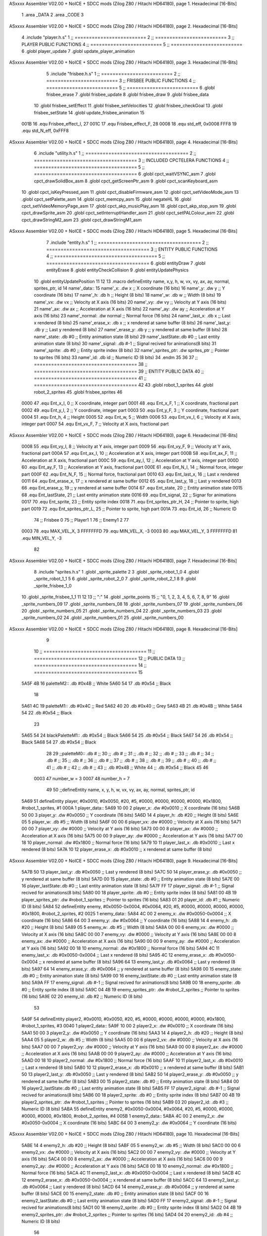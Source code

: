 ASxxxx Assembler V02.00 + NoICE + SDCC mods  (Zilog Z80 / Hitachi HD64180), page 1.
Hexadecimal [16-Bits]



                              1 .area _DATA
                              2 .area _CODE
                              3 
ASxxxx Assembler V02.00 + NoICE + SDCC mods  (Zilog Z80 / Hitachi HD64180), page 2.
Hexadecimal [16-Bits]



                              4 .include "player.h.s"
                              1 ;; =========================
                              2 ;; =========================
                              3 ;; PLAYER PUBLIC FUNCTIONS
                              4 ;; =========================
                              5 ;; =========================
                              6 .globl player_update
                              7 .globl update_player_animation
ASxxxx Assembler V02.00 + NoICE + SDCC mods  (Zilog Z80 / Hitachi HD64180), page 3.
Hexadecimal [16-Bits]



                              5 .include "frisbee.h.s"
                              1 ;; =========================
                              2 ;; =========================
                              3 ;; FRISBEE PUBLIC FUNCTIONS
                              4 ;; =========================
                              5 ;; =========================
                              6 .globl frisbee_erase
                              7 .globl frisbee_update
                              8 .globl frisbee_draw
                              9 .globl frisbee_data
                             10 .globl frisbee_setEffect
                             11 .globl frisbee_setVelocities
                             12 .globl frisbee_checkGoal
                             13 .globl frisbee_setState
                             14 .globl update_frisbee_animation
                             15 	
                     001B    16 .equ Frisbee_effect_I, 27
                     001C    17 .equ Frisbee_effect_F, 28
                     0008    18 .equ std_eff, 0x0008
                     FFF8    19 .equ std_N_eff, 0xFFF8
ASxxxx Assembler V02.00 + NoICE + SDCC mods  (Zilog Z80 / Hitachi HD64180), page 4.
Hexadecimal [16-Bits]



                              6 .include "utility.h.s"
                              1 ;; ====================================
                              2 ;; ====================================
                              3 ;; INCLUDED CPCTELERA FUNCTIONS
                              4 ;; ====================================
                              5 ;; ====================================
                              6 .globl cpct_waitVSYNC_asm
                              7 .globl cpct_drawSolidBox_asm
                              8 .globl cpct_getScreenPtr_asm
                              9 .globl cpct_scanKeyboard_asm
                             10 .globl cpct_isKeyPressed_asm
                             11 .globl cpct_disableFirmware_asm
                             12 .globl cpct_setVideoMode_asm
                             13 .globl cpct_setPalette_asm
                             14 .globl cpct_memcpy_asm
                             15 .globl negateHL
                             16 .globl cpct_setVideoMemoryPage_asm
                             17 .globl cpct_akp_musicPlay_asm
                             18 .globl cpct_akp_stop_asm
                             19 .globl cpct_drawSprite_asm
                             20 .globl cpct_setInterruptHandler_asm
                             21 .globl cpct_setPALColour_asm
                             22 .globl cpct_drawStringM2_asm
                             23 .globl cpct_drawStringM1_asm
ASxxxx Assembler V02.00 + NoICE + SDCC mods  (Zilog Z80 / Hitachi HD64180), page 5.
Hexadecimal [16-Bits]



                              7 .include "entity.h.s"
                              1 ;; ====================================
                              2 ;; ====================================
                              3 ;; ENTITY PUBLIC FUNCTIONS
                              4 ;; ====================================
                              5 ;; ====================================
                              6 .globl entityDraw
                              7 .globl entityErase
                              8 .globl entityCheckCollision
                              9 .globl entityUpdatePhysics
                             10 .globl entityUpdatePosition
                             11 
                             12 
                             13 .macro defineEntity name, x,y, h, w, vx, vy, ax, ay, normal, sprites_ptr, id
                             14 	name'_data::
                             15 		name'_x:	.dw x		;; X coordinate			(16 bits)
                             16 		name'_y:	.dw y		;; Y coordinate			(16 bits)
                             17 		name'_h:	.db h		;; Height			(8 bits)
                             18 		name'_w:	.db w		;; Width			(8 bits)
                             19 		name'_vx:	.dw vx		;; Velocity at X axis 		(16 bits)
                             20 		name'_vy:	.dw vy		;; Velocity at Y axis		(16 bits)
                             21 		name'_ax:	.dw ax		;; Acceleration at X axis	(16 bits)
                             22 		name'_ay:	.dw ay		;; Acceleration at Y axis	(16 bits)
                             23 		name'_normal:	.dw normal	;; Normal force			(16 bits)
                             24 		name'_last_x:	.db x		;; Last x rendered		(8 bits)
                             25 		name'_erase_x:	.db x		;; x rendered at same buffer	(8 bits)
                             26 		name'_last_y:	.db y		;; Last y rendered		(8 bits)
                             27 		name'_erase_y:	.db y		;; y rendered at same buffer	(8 bits)
                             28 		name'_state:	.db #0		;; Entity animation state	(8 bits)
                             29 		name'_lastState:.db #0		;; Last entity animation state	(8 bits)
                             30 		name'_signal:	.db #-1		;; Signal recived for animations(8 bits)
                             31 		name'_sprite:	.db #0		;; Entity sprite index		(8 bits)
                             32 		name'_sprites_ptr: .dw sprites_ptr ;; Pointer to sprites	(16 bits)
                             33 		name'_id:	.db id		;; Numeric ID			(8 bits)
                             34 .endm
                             35 
                             36 
                             37 ;; ====================================
                             38 ;; ====================================
                             39 ;; ENTITY PUBLIC DATA
                             40 ;; ====================================
                             41 ;; ====================================
                             42 
                             43 .globl robot_1_sprites
                             44 .globl robot_2_sprites
                             45 .globl frisbee_sprites
                             46 
                     0000    47 .equ Ent_x_I, 		0	;; X coordinate, integer part
                     0001    48 .equ Ent_x_F, 		1	;; X coordinate, fractional part
                     0002    49 .equ Ent_y_I, 		2	;; Y coordinate, integer part
                     0003    50 .equ Ent_y_F, 		3	;; Y coordinate, fractional part
                     0004    51 .equ Ent_h, 		4	;; Height
                     0005    52 .equ Ent_w, 		5	;; Width
                     0006    53 .equ Ent_vx_I,		6	;; Velocity at X axis, integer part
                     0007    54 .equ Ent_vx_F,		7	;; Velocity at X axis, fractional part
ASxxxx Assembler V02.00 + NoICE + SDCC mods  (Zilog Z80 / Hitachi HD64180), page 6.
Hexadecimal [16-Bits]



                     0008    55 .equ Ent_vy_I,		8	;; Velocity at Y axis, integer part
                     0009    56 .equ Ent_vy_F,		9	;; Velocity at Y axis, fractional part
                     000A    57 .equ Ent_ax_I,		10	;; Acceleration at X axis, integer part
                     000B    58 .equ Ent_ax_F,		11	;; Acceleration at X axis, fractional part
                     000C    59 .equ Ent_ay_I,		12	;; Acceleration at Y axis, integer part
                     000D    60 .equ Ent_ay_F,		13	;; Acceleration at Y axis, fractional part
                     000E    61 .equ Ent_N_I,		14	;; Normal force, integer part
                     000F    62 .equ Ent_N_F,		15	;; Normal force, fractional part
                     0010    63 .equ Ent_last_x,	16	;; Last x rendered
                     0011    64 .equ Ent_erase_x,	17	;; x rendered at same buffer
                     0012    65 .equ Ent_last_y,	18	;; Last y rendered
                     0013    66 .equ Ent_erase_y,	19	;; y rendered at same buffer
                     0014    67 .equ Ent_state,		20	;; Entity animation state
                     0015    68 .equ Ent_lastState,	21	;; Last entity animation state
                     0016    69 .equ Ent_signal,	22	;; Signar for animations
                     0017    70 .equ Ent_sprite, 	23	;; Entity sprite index
                     0018    71 .equ Ent_sprites_ptr_H, 24	;; Pointer to sprite, high part
                     0019    72 .equ Ent_sprites_ptr_L, 25	;; Pointer to sprite, high part
                     001A    73 .equ Ent_id, 		26	;; Numeric ID
                             74 				;; Frisbee 	0
                             75 				;; Player1 	1
                             76 				;; Enemy1	2
                             77 
                     0003    78 .equ MAX_VEL_X, 3 
                     FFFFFFFD    79 .equ MIN_VEL_X, -3
                     0003    80 .equ MAX_VEL_Y, 3
                     FFFFFFFD    81 .equ MIN_VEL_Y, -3
                             82 
ASxxxx Assembler V02.00 + NoICE + SDCC mods  (Zilog Z80 / Hitachi HD64180), page 7.
Hexadecimal [16-Bits]



                              8 .include "sprites.h.s"
                              1 .globl _sprite_palette
                              2 
                              3 .globl _sprite_robot_1_0
                              4 .globl _sprite_robot_1_1
                              5 
                              6 .globl _sprite_robot_2_0
                              7 .globl _sprite_robot_2_1
                              8 
                              9 .globl _sprite_frisbee_1_0
                             10 .globl _sprite_frisbee_1_1
                             11 
                             12 	
                             13 ;; ":"
                             14 .globl _sprite_points
                             15 ;; "0, 1, 2, 3, 4, 5, 6, 7, 8, 9"
                             16 .globl _sprite_numbers_09
                             17 .globl _sprite_numbers_08
                             18 .globl _sprite_numbers_07
                             19 .globl _sprite_numbers_06
                             20 .globl _sprite_numbers_05
                             21 .globl _sprite_numbers_04
                             22 .globl _sprite_numbers_03
                             23 .globl _sprite_numbers_02
                             24 .globl _sprite_numbers_01
                             25 .globl _sprite_numbers_00
ASxxxx Assembler V02.00 + NoICE + SDCC mods  (Zilog Z80 / Hitachi HD64180), page 8.
Hexadecimal [16-Bits]



                              9 	
                             10 ;; ====================================
                             11 ;; ====================================
                             12 ;; PUBLIC DATA
                             13 ;; ====================================
                             14 ;; ====================================
                             15 
   5A5F 4B                   16 paletteM2::	.db #0x4B	;; White
   5A60 54                   17 			.db #0x54	;; Black
                             18 
   5A61 4C                   19 paletteM1::	.db #0x4C	;; Red
   5A62 40                   20 			.db #0x40	;; Grey
   5A63 4B                   21 			.db #0x4B	;; White
   5A64 54                   22 			.db #0x54	;; Black
                             23 
   5A65 54                   24 blackPaletteM1::	.db #0x54	;; Black
   5A66 54                   25 					.db #0x54	;; Black
   5A67 54                   26 					.db #0x54	;; Black
   5A68 54                   27 					.db #0x54	;; Black
                             28 
                             29 ;;paletteM0::	.db # ;; 
                             30 ;;			.db # ;; 
                             31 ;;			.db # ;; 
                             32 ;;			.db # ;; 
                             33 ;;			.db # ;; 
                             34 ;;			.db # ;; 
                             35 ;;			.db # ;; 
                             36 ;;			.db # ;; 
                             37 ;;			.db # ;; 
                             38 ;;			.db # ;; 
                             39 ;;			.db # ;; 
                             40 ;;			.db # ;; 
                             41 ;;			.db # ;; 
                             42 ;;			.db # ;;  
                             43 ;;			.db #0x4B ;; White
                             44 ;;			.db #0x54 ;; Black 
                             45 
                             46 
                     0003    47 number_w = 3
                     0007    48 number_h = 7
                             49 
                             50 ;;defineEntity name, 	x,	y,	 h, w, 	vx, 	vy, 	ax, 	ay, normal, 	sprites_ptr, 		id
   5A69                      51 defineEntity player, #0x0010, #0x0050, #20, #5, #0000, #0000, #0000, #0000, #0x1800, #robot_1_sprites, 		#1
   000A                       1 	player_data::
   5A69 10 00                 2 		player_x:	.dw #0x0010		;; X coordinate			(16 bits)
   5A6B 50 00                 3 		player_y:	.dw #0x0050		;; Y coordinate			(16 bits)
   5A6D 14                    4 		player_h:	.db #20		;; Height			(8 bits)
   5A6E 05                    5 		player_w:	.db #5		;; Width			(8 bits)
   5A6F 00 00                 6 		player_vx:	.dw #0000		;; Velocity at X axis 		(16 bits)
   5A71 00 00                 7 		player_vy:	.dw #0000		;; Velocity at Y axis		(16 bits)
   5A73 00 00                 8 		player_ax:	.dw #0000		;; Acceleration at X axis	(16 bits)
   5A75 00 00                 9 		player_ay:	.dw #0000		;; Acceleration at Y axis	(16 bits)
   5A77 00 18                10 		player_normal:	.dw #0x1800	;; Normal force			(16 bits)
   5A79 10                   11 		player_last_x:	.db #0x0010		;; Last x rendered		(8 bits)
   5A7A 10                   12 		player_erase_x:	.db #0x0010		;; x rendered at same buffer	(8 bits)
ASxxxx Assembler V02.00 + NoICE + SDCC mods  (Zilog Z80 / Hitachi HD64180), page 9.
Hexadecimal [16-Bits]



   5A7B 50                   13 		player_last_y:	.db #0x0050		;; Last y rendered		(8 bits)
   5A7C 50                   14 		player_erase_y:	.db #0x0050		;; y rendered at same buffer	(8 bits)
   5A7D 00                   15 		player_state:	.db #0		;; Entity animation state	(8 bits)
   5A7E 00                   16 		player_lastState:.db #0		;; Last entity animation state	(8 bits)
   5A7F FF                   17 		player_signal:	.db #-1		;; Signal recived for animations(8 bits)
   5A80 00                   18 		player_sprite:	.db #0		;; Entity sprite index		(8 bits)
   5A81 00 4B                19 		player_sprites_ptr: .dw #robot_1_sprites ;; Pointer to sprites	(16 bits)
   5A83 01                   20 		player_id:	.db #1		;; Numeric ID			(8 bits)
   5A84                      52 defineEntity enemy, #0x0050-0x0004, #0x0064, #20, #5, #0000, #0000, #0000, #0000, #0x1800, #robot_2_sprites, 	#2
   0025                       1 	enemy_data::
   5A84 4C 00                 2 		enemy_x:	.dw #0x0050-0x0004		;; X coordinate			(16 bits)
   5A86 64 00                 3 		enemy_y:	.dw #0x0064		;; Y coordinate			(16 bits)
   5A88 14                    4 		enemy_h:	.db #20		;; Height			(8 bits)
   5A89 05                    5 		enemy_w:	.db #5		;; Width			(8 bits)
   5A8A 00 00                 6 		enemy_vx:	.dw #0000		;; Velocity at X axis 		(16 bits)
   5A8C 00 00                 7 		enemy_vy:	.dw #0000		;; Velocity at Y axis		(16 bits)
   5A8E 00 00                 8 		enemy_ax:	.dw #0000		;; Acceleration at X axis	(16 bits)
   5A90 00 00                 9 		enemy_ay:	.dw #0000		;; Acceleration at Y axis	(16 bits)
   5A92 00 18                10 		enemy_normal:	.dw #0x1800	;; Normal force			(16 bits)
   5A94 4C                   11 		enemy_last_x:	.db #0x0050-0x0004		;; Last x rendered		(8 bits)
   5A95 4C                   12 		enemy_erase_x:	.db #0x0050-0x0004		;; x rendered at same buffer	(8 bits)
   5A96 64                   13 		enemy_last_y:	.db #0x0064		;; Last y rendered		(8 bits)
   5A97 64                   14 		enemy_erase_y:	.db #0x0064		;; y rendered at same buffer	(8 bits)
   5A98 00                   15 		enemy_state:	.db #0		;; Entity animation state	(8 bits)
   5A99 00                   16 		enemy_lastState:.db #0		;; Last entity animation state	(8 bits)
   5A9A FF                   17 		enemy_signal:	.db #-1		;; Signal recived for animations(8 bits)
   5A9B 00                   18 		enemy_sprite:	.db #0		;; Entity sprite index		(8 bits)
   5A9C 04 4B                19 		enemy_sprites_ptr: .dw #robot_2_sprites ;; Pointer to sprites	(16 bits)
   5A9E 02                   20 		enemy_id:	.db #2		;; Numeric ID			(8 bits)
                             53 
   5A9F                      54 defineEntity player2, #0x0010, #0x0050, #20, #5, #0000, #0000, #0000, #0000, #0x1800, #robot_1_sprites, 	#3
   0040                       1 	player2_data::
   5A9F 10 00                 2 		player2_x:	.dw #0x0010		;; X coordinate			(16 bits)
   5AA1 50 00                 3 		player2_y:	.dw #0x0050		;; Y coordinate			(16 bits)
   5AA3 14                    4 		player2_h:	.db #20		;; Height			(8 bits)
   5AA4 05                    5 		player2_w:	.db #5		;; Width			(8 bits)
   5AA5 00 00                 6 		player2_vx:	.dw #0000		;; Velocity at X axis 		(16 bits)
   5AA7 00 00                 7 		player2_vy:	.dw #0000		;; Velocity at Y axis		(16 bits)
   5AA9 00 00                 8 		player2_ax:	.dw #0000		;; Acceleration at X axis	(16 bits)
   5AAB 00 00                 9 		player2_ay:	.dw #0000		;; Acceleration at Y axis	(16 bits)
   5AAD 00 18                10 		player2_normal:	.dw #0x1800	;; Normal force			(16 bits)
   5AAF 10                   11 		player2_last_x:	.db #0x0010		;; Last x rendered		(8 bits)
   5AB0 10                   12 		player2_erase_x:	.db #0x0010		;; x rendered at same buffer	(8 bits)
   5AB1 50                   13 		player2_last_y:	.db #0x0050		;; Last y rendered		(8 bits)
   5AB2 50                   14 		player2_erase_y:	.db #0x0050		;; y rendered at same buffer	(8 bits)
   5AB3 00                   15 		player2_state:	.db #0		;; Entity animation state	(8 bits)
   5AB4 00                   16 		player2_lastState:.db #0		;; Last entity animation state	(8 bits)
   5AB5 FF                   17 		player2_signal:	.db #-1		;; Signal recived for animations(8 bits)
   5AB6 00                   18 		player2_sprite:	.db #0		;; Entity sprite index		(8 bits)
   5AB7 00 4B                19 		player2_sprites_ptr: .dw #robot_1_sprites ;; Pointer to sprites	(16 bits)
   5AB9 03                   20 		player2_id:	.db #3		;; Numeric ID			(8 bits)
   5ABA                      55 defineEntity enemy2, #0x0050-0x0004, #0x0064, #20, #5, #0000, #0000, #0000, #0000, #0x1800, #robot_2_sprites, 	#4
   005B                       1 	enemy2_data::
   5ABA 4C 00                 2 		enemy2_x:	.dw #0x0050-0x0004		;; X coordinate			(16 bits)
   5ABC 64 00                 3 		enemy2_y:	.dw #0x0064		;; Y coordinate			(16 bits)
ASxxxx Assembler V02.00 + NoICE + SDCC mods  (Zilog Z80 / Hitachi HD64180), page 10.
Hexadecimal [16-Bits]



   5ABE 14                    4 		enemy2_h:	.db #20		;; Height			(8 bits)
   5ABF 05                    5 		enemy2_w:	.db #5		;; Width			(8 bits)
   5AC0 00 00                 6 		enemy2_vx:	.dw #0000		;; Velocity at X axis 		(16 bits)
   5AC2 00 00                 7 		enemy2_vy:	.dw #0000		;; Velocity at Y axis		(16 bits)
   5AC4 00 00                 8 		enemy2_ax:	.dw #0000		;; Acceleration at X axis	(16 bits)
   5AC6 00 00                 9 		enemy2_ay:	.dw #0000		;; Acceleration at Y axis	(16 bits)
   5AC8 00 18                10 		enemy2_normal:	.dw #0x1800	;; Normal force			(16 bits)
   5ACA 4C                   11 		enemy2_last_x:	.db #0x0050-0x0004		;; Last x rendered		(8 bits)
   5ACB 4C                   12 		enemy2_erase_x:	.db #0x0050-0x0004		;; x rendered at same buffer	(8 bits)
   5ACC 64                   13 		enemy2_last_y:	.db #0x0064		;; Last y rendered		(8 bits)
   5ACD 64                   14 		enemy2_erase_y:	.db #0x0064		;; y rendered at same buffer	(8 bits)
   5ACE 00                   15 		enemy2_state:	.db #0		;; Entity animation state	(8 bits)
   5ACF 00                   16 		enemy2_lastState:.db #0		;; Last entity animation state	(8 bits)
   5AD0 FF                   17 		enemy2_signal:	.db #-1		;; Signal recived for animations(8 bits)
   5AD1 00                   18 		enemy2_sprite:	.db #0		;; Entity sprite index		(8 bits)
   5AD2 04 4B                19 		enemy2_sprites_ptr: .dw #robot_2_sprites ;; Pointer to sprites	(16 bits)
   5AD4 04                   20 		enemy2_id:	.db #4		;; Numeric ID			(8 bits)
                             56 
   5AD5                      57 game_data::
   5AD5 00                   58 	game_type::         .db #0 ;; Game Mode (8 bits)
   5AD6 00                   59    	game_numPlayers:    .db #0 ;; Players who are going to play
   5AD7 00                   60    	game_WinCondition:  .db #0 ;; Win condition 0-> Time, 1 -> Score
                             61 
   5AD8 0A                   62 	game_maxScore:      .db #10 ;; Max score of a match (to win)
   5AD9 00                   63 	game_t1Score:       .db #0 ;; Points of team 1		(8 bits)
   5ADA 00                   64 	game_t2Score:       .db #0 ;; Points of team 2		(8 bits)
                             65 
   5ADB 02                   66 	game_minute:		.db #2 ;; Actual minute. Also Controles if we whant to play with time
   5ADC 00                   67 	game_secLeft:		.db #0 ;; Both variables to control the seconds
   5ADD 00                   68 	game_secRight:		.db #0 ;; Both variables to control the seconds
   5ADE 00 00                69 	game_maxTime:       .dw #0x0000 ;; Max time of a match
   5AE0 00 00                70 	game_map:           .dw #0x0000 ;; Pointer to map of tiles	(16 bits little endian)
                             71 
   5AE2 00                   72 	game_musicOptions:  .db #0 ;; Controles if we whant to play music on options
   5AE3 00                   73 	game_timeOptions:   .db #0 ;; Controles if we whant to play with time on options
                             74 
   5AE4 00 00                75 	game_interrMusic:   .dw #0 ;; Interruption counter for music handler	(16 bits)
   5AE6 2C 01                76 	game_interrTime:	.dw #0x012C ;; Interruption counter for time handler	(16 bits)
   5AE8 00                   77 	game_musicPlayer:   .db #0 ;; Controles the music player
   5AE9 00                   78 	game_musicEffects:  .db #0 ;; Controles the effects on the match
                             79 
   5AEA 00                   80 	game_enableMusic:	.db #0 ;; Controles if we whant some music
                             81 
                             82 	;; ÑORDBUGER 0f89
                             83 
                             84 	;;game_map:		.dw #0x0000	;; Pointer to map of tiles	(16 bits little endian)
                             85 	;;game_fTime:		.dw #0x0000	;; Final duration of each match	(16 bits)
                             86 	;;game_t1Score: 		.db #0 		;; Points of team 1		(8 bits)
                             87 	;;game_t2Score: 		.db #0 		;; Points of team 2		(8 bits)
                             88 ;; 
                             89 ;; .equ RIGHT_LIMIT,	80
                             90 ;; .equ LEFT_LIMIT,	0
                             91 ;; .equ TOP_LIMIT,	10
                             92 ;; .equ BOTTOM_LIMIT,	200
                             93 ;; .equ CENTER_LIMIT,	40
ASxxxx Assembler V02.00 + NoICE + SDCC mods  (Zilog Z80 / Hitachi HD64180), page 11.
Hexadecimal [16-Bits]



                             94 
                             95 
                             96 ;; ====================================
                             97 ;; ====================================
                             98 ;; PRIVATE DATA
                             99 ;; ====================================
                            100 ;; ====================================
                            101 
                            102 ;; .equ mi_constante0, 0
                            103 ;; .equ mi_constante1, 1
                            104 
                     E025   105 .equ minSpPointer, 0xE025		;; Pointer to know where to print the score, on both videopointers.
                     A025   106 .equ minSpPointer2, 0xA025
                     E029   107 .equ secLeftSpPointer, 0xE029
                     A029   108 .equ secLeftSpPointer2, 0xA029
                     E02C   109 .equ secRightSpPointer, 0xE02C
                     A02C   110 .equ secRightSpPointer2, 0xA02C
                            111 
   5AEB 00 80               112 videoPtr:	.dw 0x8000
                            113 
                            114 ;; ====================================
                            115 ;; ====================================
                            116 ;; PUBLIC FUNCTIONS
                            117 ;; ====================================
                            118 ;; ====================================
                            119 
                            120 
                            121 ;; ===================================
                            122 ;; Inicia una partida dependiendo
                            123 ;; 	de los atributos de game
                            124 ;; ===================================
   5AED                     125 gameStart::
                            126 	;;;;;;;;;;;;;;;;;;;;;;;;;;;;;
                            127 	;; Reading game data example
                            128 	;;;;;;;;;;;;;;;;;;;;;;;;;;;;;
                            129 	;;	ld 	h, Game_type(ix)	;; H <= Game_type
                            130 	;;
                            131 	;;	ld 	h, Game_map_L(ix)
                            132 	;;	ld 	l, Game_map_H(ix) 	;; HL <= Game_map pointer (little endian)
                            133 	;;
                            134 	;;	ld 	h, Game_time_H(ix)
                            135 	;;	ld 	l, Game_time_L(ix)	;; HL <= Game_time
                            136 	
                            137 	;;;;;;;;;;;;;;;;;;;;;;;;;;;;;;;	
                            138 	;; Modifying game data example
                            139 	;;;;;;;;;;;;;;;;;;;;;;;;;;;;;;;
                            140 	;;	ld 	Game_type(ix), #0	;; Game_type <= 0
                            141 	;;
                            142 	;;	ld 	Game_map_L(ix), #0
                            143 	;;	ld 	Game_map_H(ix), #0 	;; Game_map <= 0x0000 (little endian)
                            144 	;;
                            145 	;;	ld 	Game_time_H(ix), #0
                            146 	;;	ld 	Game_time_L(ix), #0	;; Game_time <= 0x0000
                            147 
                            148 
ASxxxx Assembler V02.00 + NoICE + SDCC mods  (Zilog Z80 / Hitachi HD64180), page 12.
Hexadecimal [16-Bits]



   5AED CD 68 5C      [17]  149 	call 	initializeGame
                            150 	;; Configuration staff...
                            151 	;; Configuration staff...
                            152 	;; Configuration staff...
                            153 	;; Configurating the handler
                            154 	;; Prepartida
   5AF0 CD 44 5C      [17]  155 	call 	configureMatch
   5AF3 CD A2 5C      [17]  156 	call 	game_loop_Player_IA
                            157 
   5AF6 3A DA 5A      [13]  158 	ld 	a, (game_t2Score)
   5AF9 47            [ 4]  159 	ld 	b, a
                            160 
   5AFA 3A D9 5A      [13]  161 	ld 	a, (game_t1Score)
   5AFD B8            [ 4]  162 	cp 	b
   5AFE FA 01 5B      [10]  163 	jp 	m, t2_win
                            164 		;; t1 win
                            165 
   5B01                     166 	t2_win:
                            167 
                            168 
   5B01 C9            [10]  169 	ret
                            170 
                            171 ;; ==================================
                            172 ;; Devuelve el puntero a video en HL
                            173 ;; Devuelve:
                            174 ;;	HL => Pointer to video memory
                            175 ;; ==================================
   5B02                     176 getVideoPtr::
   5B02 2A EB 5A      [16]  177 	ld	hl, (videoPtr)
   5B05 C9            [10]  178 	ret
                            179 
                            180 ;; ==================================
                            181 ;; Incrementa los puntos del equipo 1
                            182 ;; Modifica: A, B
                            183 ;; ==================================
   5B06                     184 incTeam1Points::
   5B06 3A D8 5A      [13]  185 	ld	a, (game_maxScore)
   5B09 47            [ 4]  186 	ld 	b, a				;; B <= Max points
                            187 
   5B0A 3A D9 5A      [13]  188 	ld	a, (game_t1Score)
   5B0D 3C            [ 4]  189 	inc	a				;; A <= Team 1 points + 1
                            190 
   5B0E 32 D9 5A      [13]  191 	ld	(game_t1Score), a	;; Inc team 1 points
                            192 
   5B11 C9            [10]  193 		ret
                            194 
                            195 ;; ================================== 
                            196 ;; Incrementa los puntos del equipo 2
                            197 ;; Modifica: A, B
                            198 ;; ==================================
   5B12                     199 incTeam2Points::
   5B12 3A D8 5A      [13]  200 	ld	a, (game_maxScore)
   5B15 47            [ 4]  201 	ld 	b, a				;; B <= Max points
                            202 
   5B16 3A DA 5A      [13]  203 	ld	a, (game_t2Score)
ASxxxx Assembler V02.00 + NoICE + SDCC mods  (Zilog Z80 / Hitachi HD64180), page 13.
Hexadecimal [16-Bits]



   5B19 3C            [ 4]  204 	inc	a				;; A <= Team 2 points + 1
                            205 
   5B1A 32 DA 5A      [13]  206 	ld	(game_t2Score), a	;; Inc team 2 points
                            207 
                            208 	;;cp 	b
                            209 	;;jr	z, max_t2_points		;; t2Points+1 == max_points? 
                            210 	;;	ld	(game_t2Score), a	;; Inc team 2 points
                            211 
   5B1D C9            [10]  212 		ret
                            213 
                            214 ;; alomejor es una función privada
   5B1E                     215 play_music:
   5B1E D9            [ 4]  216 	exx
   5B1F 08            [ 4]  217 	ex af', af
   5B20 F5            [11]  218 	push af
   5B21 C5            [11]  219 	push bc
   5B22 D5            [11]  220 	push de
   5B23 E5            [11]  221 	push hl
                            222 
   5B24 CD BC 5D      [17]  223 	call cpct_akp_musicPlay_asm
                            224 
   5B27 E1            [10]  225 	pop hl
   5B28 D1            [10]  226 	pop de
   5B29 C1            [10]  227 	pop bc
   5B2A F1            [10]  228 	pop af
   5B2B 08            [ 4]  229 	ex af', af
   5B2C D9            [ 4]  230 	exx
                            231 
   5B2D C9            [10]  232 	ret
                            233 
                            234 ;; alomejor es una función privada
   5B2E                     235 stop_music:
   5B2E D9            [ 4]  236 	exx
   5B2F 08            [ 4]  237 	ex af', af
   5B30 F5            [11]  238 	push af
   5B31 C5            [11]  239 	push bc
   5B32 D5            [11]  240 	push de
   5B33 E5            [11]  241 	push hl
                            242 
   5B34 CD 1F 65      [17]  243 	call cpct_akp_stop_asm
                            244 
   5B37 E1            [10]  245 	pop hl
   5B38 D1            [10]  246 	pop de
   5B39 C1            [10]  247 	pop bc
   5B3A F1            [10]  248 	pop af
   5B3B 08            [ 4]  249 	ex af', af
   5B3C D9            [ 4]  250 	exx
                            251 
   5B3D C9            [10]  252 	ret
                            253 
                            254 
                            255 ;; ====================================
                            256 ;; ====================================
                            257 ;; PRIVATE FUNCTIONS
                            258 ;; ====================================
ASxxxx Assembler V02.00 + NoICE + SDCC mods  (Zilog Z80 / Hitachi HD64180), page 14.
Hexadecimal [16-Bits]



                            259 ;; ====================================
                            260 
                            261 ;; ====================================
                            262 ;; ====================================
                            263 ;; Decide what number must charge
                            264 ;; a -> Number
                            265 ;; hl <- Sprite to print
                            266 ;; ====================================
                            267 ;; ====================================
   5B3E                     268 decideNumber::
   5B3E FE 00         [ 7]  269 	cp #0
   5B40 20 04         [12]  270 	jr nz, is_One
                            271 		;; if
   5B42 21 07 40      [10]  272 		ld hl, #_sprite_numbers_00
   5B45 C9            [10]  273 		ret
                            274 
   5B46                     275 	is_One:
   5B46 FE 01         [ 7]  276 	cp #1
   5B48 20 04         [12]  277 	jr nz, is_Two
   5B4A 21 1C 40      [10]  278 		ld hl, #_sprite_numbers_01
   5B4D C9            [10]  279 		ret
                            280 
   5B4E                     281 	is_Two:
   5B4E FE 02         [ 7]  282 	cp #2
   5B50 20 04         [12]  283 	jr nz, is_Tree
   5B52 21 31 40      [10]  284 		ld hl, #_sprite_numbers_02
   5B55 C9            [10]  285 		ret
                            286 
   5B56                     287 	is_Tree:
   5B56 FE 03         [ 7]  288 	cp #3
   5B58 20 04         [12]  289 	jr nz, is_Four
   5B5A 21 46 40      [10]  290 		ld hl, #_sprite_numbers_03
   5B5D C9            [10]  291 		ret
                            292 
   5B5E                     293 	is_Four:
   5B5E FE 04         [ 7]  294 	cp #4
   5B60 20 04         [12]  295 	jr nz, is_Five
   5B62 21 5B 40      [10]  296 		ld hl, #_sprite_numbers_04
   5B65 C9            [10]  297 		ret
                            298 
   5B66                     299 	is_Five:
   5B66 FE 05         [ 7]  300 	cp #5
   5B68 20 04         [12]  301 	jr nz, is_Six
   5B6A 21 70 40      [10]  302 		ld hl, #_sprite_numbers_05
   5B6D C9            [10]  303 		ret
                            304 
   5B6E                     305 	is_Six:
   5B6E FE 06         [ 7]  306 	cp #6
   5B70 20 04         [12]  307 	jr nz, is_Seven
   5B72 21 85 40      [10]  308 		ld hl, #_sprite_numbers_06
   5B75 C9            [10]  309 		ret
                            310 
   5B76                     311 	is_Seven:
   5B76 FE 07         [ 7]  312 	cp #7
   5B78 20 04         [12]  313 	jr nz, is_Eight
ASxxxx Assembler V02.00 + NoICE + SDCC mods  (Zilog Z80 / Hitachi HD64180), page 15.
Hexadecimal [16-Bits]



   5B7A 21 9A 40      [10]  314 		ld hl, #_sprite_numbers_07
   5B7D C9            [10]  315 		ret
                            316 
   5B7E                     317 	is_Eight:
   5B7E FE 08         [ 7]  318 	cp #8
   5B80 20 04         [12]  319 	jr nz, is_Nine
   5B82 21 AF 40      [10]  320 		ld hl, #_sprite_numbers_08
   5B85 C9            [10]  321 		ret
                            322 
   5B86                     323 	is_Nine:
   5B86 21 C4 40      [10]  324 		ld hl, #_sprite_numbers_09
   5B89 C9            [10]  325 		ret
                            326 
   5B8A C9            [10]  327 	ret
                            328 
                            329 ;; ===================================
                            330 ;; Draws a number
                            331 ;; Entrada:
                            332 ;;	HL <= Pointer to number sprite
                            333 ;;	DE <= Pointer to video memory
                            334 ;; Modifica AF, BC, DE, HL
                            335 ;; ===================================
   5B8B                     336 drawNumber::
   5B8B 06 07         [ 7]  337 	ld 	b, #number_h 		;; B = ent height
   5B8D 0E 03         [ 7]  338 	ld 	c, #number_w 		;; C = ent width
   5B8F CD 26 66      [17]  339 	call cpct_drawSprite_asm
                            340 
   5B92 C9            [10]  341 	ret
                            342 
   5B93                     343 drawTimeCounters:
   5B93 3A EC 5A      [13]  344 		ld a, (videoPtr + 1)
   5B96 FE 80         [ 7]  345 		cp #0x80
   5B98 28 26         [12]  346 		jr z, paintOn8000
                            347 			;; Painting on C000
   5B9A 3A DB 5A      [13]  348 			ld a, (game_minute)
   5B9D CD 3E 5B      [17]  349 			call decideNumber	;; HL <= sprite pointer
   5BA0 11 25 E0      [10]  350 			ld de,	#minSpPointer
   5BA3 CD 8B 5B      [17]  351 			call drawNumber
                            352 
   5BA6 3A DC 5A      [13]  353 			ld a, (game_secLeft)
   5BA9 CD 3E 5B      [17]  354 			call decideNumber	;; HL <= sprite pointer
   5BAC 11 29 E0      [10]  355 			ld de,	#secLeftSpPointer
   5BAF CD 8B 5B      [17]  356 			call drawNumber
                            357 
   5BB2 3A DD 5A      [13]  358 			ld a, (game_secRight)
   5BB5 CD 3E 5B      [17]  359 			call decideNumber	;; HL <= sprite pointer
   5BB8 11 2C E0      [10]  360 			ld de,	#secRightSpPointer
   5BBB CD 8B 5B      [17]  361 			call drawNumber
                            362 
   5BBE 18 24         [12]  363 		jr drawTimeCounters_exit
                            364 
   5BC0                     365 		paintOn8000:
   5BC0 3A DB 5A      [13]  366 			ld a, (game_minute)
   5BC3 CD 3E 5B      [17]  367 			call decideNumber	;; HL <= sprite pointer
   5BC6 11 25 A0      [10]  368 			ld de,	#minSpPointer2
ASxxxx Assembler V02.00 + NoICE + SDCC mods  (Zilog Z80 / Hitachi HD64180), page 16.
Hexadecimal [16-Bits]



   5BC9 CD 8B 5B      [17]  369 			call drawNumber
                            370 
   5BCC 3A DC 5A      [13]  371 			ld a, (game_secLeft)
   5BCF CD 3E 5B      [17]  372 			call decideNumber	;; HL <= sprite pointer
   5BD2 11 29 A0      [10]  373 			ld de,	#secLeftSpPointer2
   5BD5 CD 8B 5B      [17]  374 			call drawNumber
                            375 
   5BD8 3A DD 5A      [13]  376 			ld a, (game_secRight)
   5BDB CD 3E 5B      [17]  377 			call decideNumber	;; HL <= sprite pointer
   5BDE 11 2C A0      [10]  378 			ld de,	#secRightSpPointer2
   5BE1 CD 8B 5B      [17]  379 			call drawNumber
                            380 
   5BE4                     381 		drawTimeCounters_exit:
   5BE4 C9            [10]  382 		ret
                            383 
   5BE5                     384 updateTime::
   5BE5 3A DC 5A      [13]  385 	ld a, (game_secLeft)
   5BE8 FE 00         [ 7]  386 	cp #0
   5BEA 20 1A         [12]  387 	jr nz, checkRightsec
                            388 
   5BEC 3A DD 5A      [13]  389 	ld a, (game_secRight)
   5BEF FE 00         [ 7]  390 	cp #0
   5BF1 20 28         [12]  391 	jr nz, decRightsec
   5BF3 3A DB 5A      [13]  392 		ld a, (game_minute) 
   5BF6 3D            [ 4]  393 		dec a ;; min--
   5BF7 32 DB 5A      [13]  394 		ld (game_minute), a
                            395 
   5BFA 3E 05         [ 7]  396 		ld a, #5
   5BFC 32 DC 5A      [13]  397 		ld (game_secLeft), a ;; secLeft = 5
                            398 
   5BFF 3E 09         [ 7]  399 		ld a, #9
   5C01 32 DD 5A      [13]  400 		ld (game_secRight), a ;; secRight = 9;
                            401 
   5C04 18 1C         [12]  402 		jr continue
   5C06                     403 	checkRightsec:
   5C06 3A DD 5A      [13]  404 		ld a, (game_secRight)
   5C09 FE 00         [ 7]  405 		cp #0
   5C0B 20 0E         [12]  406 		jr nz, decRightsec
   5C0D 3A DC 5A      [13]  407 			ld a, (game_secLeft) 
   5C10 3D            [ 4]  408 			dec a ;; secLeft--
   5C11 32 DC 5A      [13]  409 			ld (game_secLeft), a
                            410 
   5C14 3E 09         [ 7]  411 			ld a, #9 ;; secRight = 9;
   5C16 32 DD 5A      [13]  412 			ld (game_secRight), a
   5C19 18 07         [12]  413 			jr continue
   5C1B                     414 	decRightsec:
   5C1B 3A DD 5A      [13]  415 		ld a, (game_secRight)
   5C1E 3D            [ 4]  416 		dec a ;; secRight--
   5C1F 32 DD 5A      [13]  417 		ld (game_secRight), a
                            418 
   5C22                     419 	continue:
   5C22 C9            [10]  420 	ret
                            421 
   5C23                     422 emptyHandler:
   5C23 C9            [10]  423 	ret
ASxxxx Assembler V02.00 + NoICE + SDCC mods  (Zilog Z80 / Hitachi HD64180), page 17.
Hexadecimal [16-Bits]



                            424 
   5C24                     425 handlerTime::
   5C24 2A E6 5A      [16]  426 	ld 	hl, (game_interrTime)
   5C27 2B            [ 6]  427 	dec hl
   5C28 7C            [ 4]  428 	ld 	a, h
   5C29 FE 00         [ 7]  429 	cp 	#0
   5C2B 20 0B         [12]  430 	jr 	nz, time_iterate
   5C2D 7D            [ 4]  431 	ld 	a, l
   5C2E FE 00         [ 7]  432 	cp 	#0
   5C30 20 06         [12]  433 	jr 	nz, time_iterate
                            434 		;; interrTime == 0
   5C32 21 2C 01      [10]  435 		ld hl, #0x012C		;; HL <= 300
   5C35 CD E5 5B      [17]  436 		call updateTime
                            437 
   5C38                     438 	time_iterate:
   5C38 22 E6 5A      [16]  439 		ld (game_interrTime), hl
   5C3B C9            [10]  440 	ret
                            441 
   5C3C                     442 handlerMusic:
   5C3C C9            [10]  443 	ret
                            444 
   5C3D                     445 handlerTimeMusic:
   5C3D CD 24 5C      [17]  446 	call handlerTime
   5C40 CD 3C 5C      [17]  447 	call handlerMusic
   5C43 C9            [10]  448 	ret
                            449 
   5C44                     450 configureMatch:
   5C44 3A DB 5A      [13]  451 	ld a, (game_minute) 		;; a <- game_minute
   5C47 FE 00         [ 7]  452 	cp #0						;; a - 0
   5C49 20 0F         [12]  453 	jr nz, ISR_timeOn			;; if (game_enableTime - 0) == 1, then jump ISR_timeOn
                            454 	;; Time Off
   5C4B 3A EA 5A      [13]  455 	ld a, (game_enableMusic) 	;; a <- game_enableMusic
   5C4E FE 00         [ 7]  456 	cp #0						;; a - 0
   5C50 20 15         [12]  457 	jr nz, ISR_timeOff_musicOn	;; if (game_enableMusic - 0) == 1, then jump ISR_timeOff_musicOn
                            458 	;; Time Off, Music Off
   5C52 21 23 5C      [10]  459 	ld hl, #emptyHandler
   5C55 CD 28 5D      [17]  460 	call cpct_setInterruptHandler_asm
                            461 
   5C58 18 0D         [12]  462 	jr configureMatch_exit
                            463 
   5C5A                     464 	ISR_timeOn:
                            465 		;; Time On
   5C5A 3A EA 5A      [13]  466 		ld a, (game_enableMusic)	;; a <- game_enableMusic
   5C5D FE 00         [ 7]  467 		cp #0
   5C5F 20 06         [12]  468 		jr nz, ISR_timeOn_musicOn
                            469 		;; Time On, Music Off
   5C61 21 24 5C      [10]  470 		ld hl, #handlerTime
   5C64 CD 28 5D      [17]  471 		call cpct_setInterruptHandler_asm
                            472 
   5C67                     473 	ISR_timeOff_musicOn:
                            474 
   5C67                     475 	ISR_timeOn_musicOn:
                            476 
   5C67                     477 	configureMatch_exit:
   5C67 C9            [10]  478 	ret
ASxxxx Assembler V02.00 + NoICE + SDCC mods  (Zilog Z80 / Hitachi HD64180), page 18.
Hexadecimal [16-Bits]



                            479 
                            480 ;; ========================
                            481 ;; Initialize game
                            482 ;; ========================
   5C68                     483 initializeGame:
                            484 
                            485 	;; Set video mode
   5C68 0E 00         [ 7]  486 	ld 	c, #0
   5C6A CD C6 67      [17]  487 	call cpct_setVideoMode_asm
                            488 
                            489 	;; Set palette
   5C6D 21 21 42      [10]  490 	ld 	hl, #_sprite_palette
   5C70 11 10 00      [10]  491 	ld 	de, #16
   5C73 CD 9D 5D      [17]  492 	call cpct_setPalette_asm
                            493 
                            494 	;; Clean from 8000 to FFFF
   5C76 21 00 80      [10]  495 	ld	hl, #0x8000			;; HL <= Copy pointer
   5C79 11 01 80      [10]  496 	ld	de, #0x8001			;; DE <= Write pointer
   5C7C 36 00         [10]  497 	ld	(hl), #00			;; Set to 0 where HL points
   5C7E 01 00 80      [10]  498 	ld	bc, #0x8000			;; BC <= Times to repeat
   5C81 ED B0         [21]  499 	ldir					;; Copy from where HL points to where DE points, and inc HL and DE, BC times
                            500 
   5C83 21 D9 5A      [10]  501 	ld	hl, #game_t1Score
   5C86 36 00         [10]  502 	ld 	(hl), #0
   5C88 21 DA 5A      [10]  503 	ld	hl, #game_t2Score
   5C8B 36 00         [10]  504 	ld 	(hl), #0		;; Initialize points to 0
                            505 
                            506 	
   5C8D C9            [10]  507 	ret
                            508 
                            509 
                            510 ;; ========================
                            511 ;; Switch Buffers
                            512 ;; ========================
   5C8E                     513 switchBuffers:
                     0230   514 	mem_page = .+1
   5C8E 2E 20         [ 7]  515 	ld 	l, #0x20
   5C90 CD B5 67      [17]  516 	call 	cpct_setVideoMemoryPage_asm
   5C93 21 8F 5C      [10]  517 	ld 	hl, #mem_page
   5C96 3E 10         [ 7]  518 	ld	a, #0x10
   5C98 AE            [ 7]  519 	xor	(hl)
   5C99 77            [ 7]  520 	ld	(hl), a
                            521 
   5C9A 21 EC 5A      [10]  522 	ld	hl, #videoPtr+1
   5C9D 3E 40         [ 7]  523 	ld	a, #0x40
   5C9F AE            [ 7]  524 	xor	(hl)
   5CA0 77            [ 7]  525 	ld	(hl), a
                            526 
                            527 
   5CA1 C9            [10]  528 	ret
                            529 
                            530 ;; ============================
                            531 ;; Game loop until end of game
                            532 ;; ============================
   5CA2                     533 game_loop_Player_IA:
ASxxxx Assembler V02.00 + NoICE + SDCC mods  (Zilog Z80 / Hitachi HD64180), page 19.
Hexadecimal [16-Bits]



                            534 
                            535 	;; Erase
   5CA2 DD 21 69 5A   [14]  536 	ld ix, #player_data
   5CA6 CD 41 4B      [17]  537 	call entityErase
                            538 
   5CA9 DD 21 84 5A   [14]  539 	ld ix, #enemy_data
   5CAD CD 41 4B      [17]  540 	call entityErase
                            541 
   5CB0 DD 21 62 4D   [14]  542 	ld ix, #frisbee_data
   5CB4 CD 41 4B      [17]  543 	call entityErase
                            544 
                            545 	;; Update
   5CB7 DD 21 69 5A   [14]  546 	ld ix, #player_data
   5CBB CD DE 4E      [17]  547 	call player_update
                            548 
   5CBE DD 21 84 5A   [14]  549 	ld ix, #enemy_data
   5CC2 CD DE 4E      [17]  550 	call player_update
                            551 
   5CC5 DD 21 62 4D   [14]  552 	ld ix, #frisbee_data
   5CC9 CD 0F 4E      [17]  553 	call frisbee_update
                            554 
                            555 	;; Draw
   5CCC DD 21 69 5A   [14]  556 	ld ix, #player_data
   5CD0 CD 0C 4B      [17]  557 	call entityDraw
                            558 
   5CD3 DD 21 84 5A   [14]  559 	ld ix, #enemy_data
   5CD7 CD 0C 4B      [17]  560 	call entityDraw
                            561 
   5CDA DD 21 62 4D   [14]  562 	ld ix, #frisbee_data
   5CDE CD 0C 4B      [17]  563 	call entityDraw
                            564 
   5CE1 CD 93 5B      [17]  565 	call drawTimeCounters
                            566 
                            567 	;; Check goal
   5CE4 DD 21 62 4D   [14]  568 	ld	ix, #frisbee_data
   5CE8 CD 83 4E      [17]  569 	call frisbee_checkGoal
                            570 
                            571 	;; Wait VSYNC to modify VMEM without blinking
   5CEB CD BE 67      [17]  572 	call cpct_waitVSYNC_asm
   5CEE CD 8E 5C      [17]  573 	call switchBuffers
                            574 
   5CF1 3A D7 5A      [13]  575 	ld a, (game_WinCondition) ;; a <- WinCondition (0-> Time, 1 -> Score)
   5CF4 FE 00         [ 7]  576 	cp #0  				      ;; a - 0
   5CF6 28 02         [12]  577 	jr z, timeWinning         ;; if (a - 0) == 0, then jump timeWinning
   5CF8 18 17         [12]  578 		jr scoreEnd 		  ;; else, jump ScoreWinning.
                            579 
   5CFA                     580 	timeWinning:
   5CFA 3A DB 5A      [13]  581 		ld a, (game_minute) ;; a <- game_minute
   5CFD FE 00         [ 7]  582 		cp #0 				;; a - 0
   5CFF 20 A1         [12]  583 		jr nz, game_loop_Player_IA 	;; if (a - 0) != 0, then jump game_loop_Player_IA
                            584 
   5D01 3A DC 5A      [13]  585 		ld a, (game_secLeft)	;; a <- game_secLeft
   5D04 FE 00         [ 7]  586 		cp #0 				  	;; a - 0
   5D06 20 9A         [12]  587 		jr nz, game_loop_Player_IA	;; if (a - 0) != 0, then jump game_loop_Player_IA
                            588 
ASxxxx Assembler V02.00 + NoICE + SDCC mods  (Zilog Z80 / Hitachi HD64180), page 20.
Hexadecimal [16-Bits]



   5D08 3A DD 5A      [13]  589 		ld a, (game_secRight)	;; a <- game_secRight
   5D0B FE 00         [ 7]  590 		cp #0 				  	;; a - 0
   5D0D 20 93         [12]  591 		jr nz, game_loop_Player_IA	;; if (a - 0) != 0, then jump game_loop_Player_IA
   5D0F 18 16         [12]  592 		jr game_loop_Player_IA_exit
                            593 
   5D11                     594 	scoreEnd:
   5D11 3A D9 5A      [13]  595 		ld a, (game_t1Score) 
   5D14 47            [ 4]  596 		ld b, a               ;; b <- LocalScore
   5D15 3A D8 5A      [13]  597 		ld a, (game_maxScore) ;; a <- maxScore
   5D18 B8            [ 4]  598 		cp b             	  ;; a - b 
   5D19 28 0C         [12]  599 		jr z, game_loop_Player_IA_exit 		      ;; if (maxScore - LocalScore) == 0, then jump localWin
                            600 
   5D1B 4F            [ 4]  601 		ld c, a      	      ;; c <- maxScore
   5D1C 3A DA 5A      [13]  602 		ld a, (game_t2Score)
   5D1F 47            [ 4]  603 		ld b, a               ;; b <- VisitantScore
   5D20 79            [ 4]  604 		ld a, c 			  ;; a <- c
   5D21 B8            [ 4]  605 		cp b             	  ;; a - b 
   5D22 28 03         [12]  606 		jr z, game_loop_Player_IA_exit            ;; if (maxScore - VisitantScore) == 0, then jump visitantWin
   5D24 C3 A2 5C      [10]  607 			jp game_loop_Player_IA ;; Keep Playing
                            608 
   5D27                     609 game_loop_Player_IA_exit:
   5D27 C9            [10]  610 	ret
